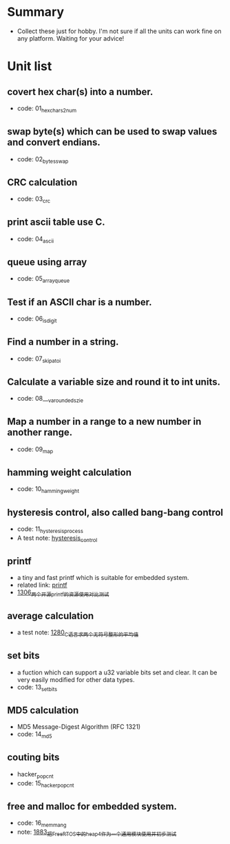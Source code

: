 * Summary
- Collect these just for hobby. I'm not sure if all the units can work fine on any platform. Waiting for your advice!

* Unit list
** covert hex char(s) into a number.
- code: 01_hexchars2num
** swap byte(s) which can be used to swap values and convert endians.
- code: 02_bytes_swap
** CRC calculation
- code: 03_crc
** print ascii table use C.
- code: 04_ascii
** queue using array
- code: 05_array_queue
** Test if an ASCII char is a number.
- code: 06_is_digit
** Find a number in a string.
- code: 07_skip_atoi
** Calculate a variable size and round it to int units.
- code: 08___va_rounded_szie
** Map a number in a range to a new number in another range.
- code: 09_map
** hamming weight calculation
- code: 10_hamming_weight
** hysteresis control, also called bang-bang control
- code: 11_hysteresis_process
- A test note: [[https://greyzhang.blog.csdn.net/article/details/123194208][hysteresis_control]]
** printf
- a tiny and fast printf which is suitable for embedded system.
- related link: [[https://github.com/mpaland/printf][printf]]
- [[https://blog.csdn.net/grey_csdn/article/details/125899342][1306_两个开源printf的资源使用对比测试]]
** average calculation
- a test note: [[https://blog.csdn.net/grey_csdn/article/details/125452059][1280_C语言求两个无符号整形的平均值]]
** set bits
- a fuction which can support a u32 variable bits set and clear. It can be very easily modified for other data types.
- code: 13_set_bits
** MD5 calculation
- MD5 Message-Digest Algorithm (RFC 1321)
- code: 14_md5
** couting bits
- hacker_popcnt
- code: 15_hacker_popcnt
** free and malloc for embedded system.
- code: 16_memmang
- note: [[https://blog.csdn.net/grey_csdn/article/details/135489477][1883_把FreeRTOS中的heap_4作为一个通用模块使用并初步测试]]
